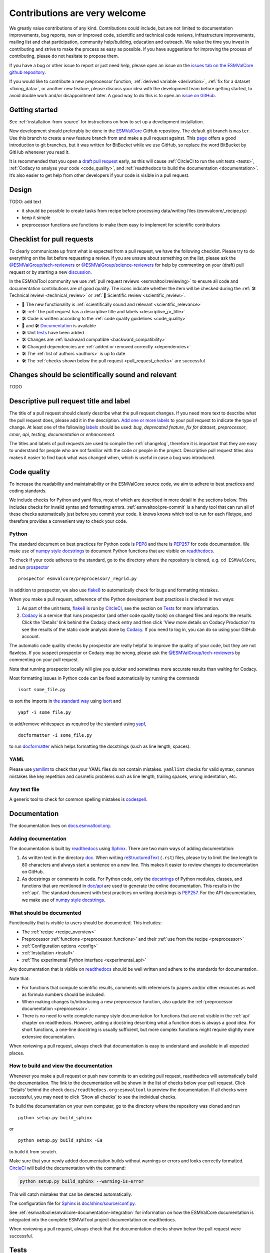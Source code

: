Contributions are very welcome
==============================

We greatly value contributions of any kind.
Contributions could include, but are not limited to documentation improvements, bug reports, new or improved code, scientific and technical code reviews, infrastructure improvements, mailing list and chat participation, community help/building, education and outreach.
We value the time you invest in contributing and strive to make the process as easy as possible.
If you have suggestions for improving the process of contributing, please do not hesitate to propose them.

If you have a bug or other issue to report or just need help, please open an issue on the
`issues tab on the ESMValCore github repository <https://github.com/ESMValGroup/ESMValCore/issues>`__.

If you would like to contribute a new preprocessor function,
:ref:`derived variable <derivation>`, :ref:`fix for a dataset <fixing_data>`, or
another new feature, please discuss your idea with the development team before
getting started, to avoid double work and/or disappointment later.
A good way to do this is to open an
`issue on GitHub <https://github.com/ESMValGroup/ESMValCore/issues>`__.

Getting started
---------------

See :ref:`installation-from-source` for instructions on how to set up a development
installation.

New development should preferably be done in the
`ESMValCore <https://github.com/ESMValGroup/ESMValCore>`__
GitHub repository.
The default git branch is ``master``.
Use this branch to create a new feature branch from and make a pull request
against.
This
`page <https://www.atlassian.com/git/tutorials/comparing-workflows/feature-branch-workflow>`__
offers a good introduction to git branches, but it was written for
BitBucket while we use GitHub, so replace the word BitBucket by GitHub
whenever you read it.

It is recommended that you open a `draft pull
request <https://github.blog/2019-02-14-introducing-draft-pull-requests/>`__
early, as this will cause :ref:`CircleCI to run the unit tests <tests>`,
:ref:`Codacy to analyse your code <code_quality>`, and
:ref:`readthedocs to build the documentation <documentation>`.
It’s also easier to get help from other developers if your code is visible in a
pull request.

Design
------

TODO: add text

- it should be possible to create tasks from recipe before processing data/writing files (esmvalcore/_recipe.py)
- keep it simple
- preprocessor functions are functions to make them easy to implement for scientific contributors


.. _pull_request_checklist:

Checklist for pull requests
---------------------------

To clearly communicate up front what is expected from a pull request, we have
the following checklist.
Please try to do everything on the list before requesting a review.
If you are unsure about something on the list, please ask the
`@ESMValGroup/tech-reviewers`_ or `@ESMValGroup/science-reviewers`_ for help
by commenting on your (draft) pull request or by starting a new
`discussion <https://github.com/ESMValGroup/ESMValTool/discussions>`__.

In the ESMValTool community we use
:ref:`pull request reviews <esmvaltool:reviewing>` to ensure all code and
documentation contributions are of good quality.
The icons indicate whether the item will be checked during the
:ref:`🛠 Technical review <technical_review>` or
:ref:`🧪 Scientific review <scientific_review>`.

- 🧪 The new functionality is :ref:`scientifically sound and relevant <scientific_relevance>`
- 🛠 :ref:`The pull request has a descriptive title and labels <descriptive_pr_title>`
- 🛠 Code is written according to the :ref:`code quality guidelines <code_quality>`
- 🧪 and 🛠 Documentation_ is available
- 🛠 Unit tests_ have been added
- 🛠 Changes are :ref:`backward compatible <backward_compatibility>`
- 🛠 Changed dependencies are :ref:`added or removed correctly <dependencies>`
- 🛠 The :ref:`list of authors <authors>` is up to date
- 🛠 The :ref:`checks shown below the pull request <pull_request_checks>` are successful

.. _scientific_relevance:

Changes should be scientifically sound and relevant
---------------------------------------------------

TODO

.. _descriptive_pr_title:

Descriptive pull request title and label
----------------------------------------

The title of a pull request should clearly describe what the pull request changes.
If you need more text to describe what the pull request does, please add it in
the description.
`Add one or more labels <https://docs.github.com/en/github/managing-your-work-on-github/managing-labels#applying-labels-to-issues-and-pull-requests>`__
to your pull request to indicate the type of change.
At least one of the following
`labels <https://github.com/ESMValGroup/ESMValCore/labels>`__ should be used:
`bug`, `deprecated feature`, `fix for dataset`, `preprocessor`, `cmor`, `api`,
`testing`, `documentation` or `enhancement`.

The titles and labels of pull requests are used to compile the :ref:`changelog`,
therefore it is important that they are easy to understand for people who are
not familiar with the code or people in the project.
Descriptive pull request titles also makes it easier to find back what was
changed when, which is useful in case a bug was introduced.

.. _code_quality:

Code quality
------------

To increase the readability and maintainability or the ESMValCore source
code, we aim to adhere to best practices and coding standards.

We include checks for Python and yaml files, most of which are described in more
detail in the sections below.
This includes checks for invalid syntax and formatting errors.
:ref:`esmvaltool:pre-commit` is a handy tool that can run all of these checks
automatically just before you commit your code.
It knows knows which tool to run for each filetype, and therefore provides
a convenient way to check your code.

Python
~~~~~~

The standard document on best practices for Python code is
`PEP8 <https://www.python.org/dev/peps/pep-0008/>`__ and there is
`PEP257 <https://www.python.org/dev/peps/pep-0257/>`__ for code documentation.
We make use of
`numpy style docstrings <https://sphinxcontrib-napoleon.readthedocs.io/en/latest/example_numpy.html>`__
to document Python functions that are visible on
`readthedocs <https://docs.esmvaltool.org>`_.

To check if your code adheres to the standard, go to the directory where
the repository is cloned, e.g. ``cd ESMValCore``, and run `prospector <http://prospector.landscape.io/>`_

::

   prospector esmvalcore/preprocessor/_regrid.py

In addition to prospector, we also use `flake8 <https://flake8.pycqa.org/en/latest/>`_
to automatically check for bugs and formatting mistakes.

When you make a pull request, adherence of the Python development best practices
is checked in two ways:

#. As part of the unit tests, flake8_ is run by
   `CircleCI <https://app.circleci.com/pipelines/github/ESMValGroup/ESMValCore>`_,
   see the section on Tests_ for more information.
#. `Codacy <https://app.codacy.com/gh/ESMValGroup/ESMValCore/pullRequests>`_
   is a service that runs prospector (and other code quality tools) on changed
   files and reports the results.
   Click the 'Details' link behind the Codacy check entry and then click
   'View more details on Codacy Production' to see the results of the static
   code analysis done by Codacy_.
   If you need to log in, you can do so using your GitHub account.

The automatic code quality checks by prospector are really helpful to improve
the quality of your code, but they are not flawless.
If you suspect prospector or Codacy may be wrong, please ask the
`@ESMValGroup/tech-reviewers`_ by commenting on your pull request.

Note that running prospector locally will give you quicker and sometimes more
accurate results than waiting for Codacy.

Most formatting issues in Python code can be fixed automatically by
running the commands

::

   isort some_file.py

to sort the imports in `the standard way <https://www.python.org/dev/peps/pep-0008/#imports>`__
using `isort <https://pycqa.github.io/isort/>`__ and

::

   yapf -i some_file.py

to add/remove whitespace as required by the standard using `yapf <https://github.com/google/yapf>`__,

::

   docformatter -i some_file.py

to run `docformatter <https://github.com/myint/docformatter>`__ which helps
formatting the docstrings (such as line length, spaces).

YAML
~~~~

Please use `yamllint <https://yamllint.readthedocs.io>`_ to check that your
YAML files do not contain mistakes.
``yamllint`` checks for valid syntax, common mistakes like key repetition and
cosmetic problems such as line length, trailing spaces, wrong indentation, etc.

Any text file
~~~~~~~~~~~~~

A generic tool to check for common spelling mistakes is
`codespell <https://pypi.org/project/codespell/>`__.

.. _documentation:

Documentation
-------------

The documentation lives on `docs.esmvaltool.org <https://docs.esmvaltool.org>`_.

Adding documentation
~~~~~~~~~~~~~~~~~~~~

The documentation is built by readthedocs_ using `Sphinx <https://www.sphinx-doc.org>`_.
There are two main ways of adding documentation:

#. As written text in the directory
   `doc <https://github.com/ESMValGroup/ESMValCore/tree/master/doc/>`__.
   When writing
   `reStructuredText <https://www.sphinx-doc.org/en/master/usage/restructuredtext/basics.html>`_
   (``.rst``) files, please try to limit the line length to 80 characters and
   always start a sentence on a new line.
   This makes it easier to review changes to documentation on GitHub.

#. As docstrings or comments in code.
   For Python code, only the
   `docstrings <https://www.python.org/dev/peps/pep-0257/>`__
   of Python modules, classes, and functions
   that are mentioned in
   `doc/api <https://github.com/ESMValGroup/ESMValCore/tree/master/doc/api>`__
   are used to generate the online documentation.
   This results in the :ref:`api`.
   The standard document with best practices on writing docstrings is
   `PEP257 <https://www.python.org/dev/peps/pep-0257/>`__.
   For the API documentation, we make use of
   `numpy style docstrings <https://sphinxcontrib-napoleon.readthedocs.io/en/latest/example_numpy.html>`__.

What should be documented
~~~~~~~~~~~~~~~~~~~~~~~~~

Functionality that is visible to users should be documented.
This includes:

- The :ref:`recipe <recipe_overview>`
- Preprocessor :ref:`functions <preprocessor_functions>` and their
  :ref:`use from the recipe <preprocessor>`
- :ref:`Configuration options <config>`
- :ref:`Installation <install>`
- :ref:`The experimental Python interface <experimental_api>`

Any documentation that is visible on readthedocs_ should be well
written and adhere to the standards for documentation.

Note that:

- For functions that compute scientific results, comments with references to
  papers and/or other resources as well as formula numbers should be included.
- When making changes to/introducing a new preprocessor function, also update the
  :ref:`preprocessor documentation <preprocessor>`.
- There is no need to write complete numpy style documentation for functions that
  are not visible in the :ref:`api` chapter on readthedocs.
  However, adding a docstring describing what a function does is always a good
  idea.
  For short functions, a one-line docstring is usually sufficient, but more
  complex functions might require slightly more extensive documentation.

When reviewing a pull request, always check that documentation is easy to
understand and available in all expected places.

How to build and view the documentation
~~~~~~~~~~~~~~~~~~~~~~~~~~~~~~~~~~~~~~~

Whenever you make a pull request or push new commits to an existing pull
request, readthedocs will automatically build the documentation.
The link to the documentation will be shown in the list of checks below your
pull request.
Click 'Details' behind the check ``docs/readthedocs.org:esmvaltool`` to preview
the documentation.
If all checks were successful, you may need to click 'Show all checks' to see
the individual checks.

To build the documentation on your own computer, go to the directory where the
repository was cloned and run

::

   python setup.py build_sphinx

or

::

   python setup.py build_sphinx -Ea

to build it from scratch.

Make sure that your newly added documentation builds without warnings or
errors and looks correctly formatted.
CircleCI_ will build the documentation with the command:

.. code-block:: bash

   python setup.py build_sphinx --warning-is-error

This will catch mistakes that can be detected automatically.

The configuration file for Sphinx_ is
`doc/shinx/source/conf.py <https://github.com/ESMValGroup/ESMValTool/blob/master/doc/sphinx/source/conf.py>`_.

See :ref:`esmvaltool:esmvalcore-documentation-integration` for information on
how the ESMValCore documentation is integrated into the complete ESMValTool
project documentation on readthedocs.

When reviewing a pull request, always check that the documentation checks
shown below the pull request were successful.

.. _tests:

Tests
-----

To check that the code works correctly, there tests available in the
`tests directory <https://github.com/ESMValGroup/ESMValCore/tree/master/tests>`_.

Contributions to ESMValCore should be covered by unit tests.
Have a look at the existing tests in the ``tests`` directory for inspiration on
how to write your own tests.
If you do not know how to start with writing unit tests, ask the
`@ESMValGroup/tech-reviewers`_ for help by commenting on the pull request and
they will try to help you.
To check which parts of your code are covered by tests, open the file
``test-reports/coverage_html/index.html`` and browse to the relevant file.
It is also possible to view code coverage on Codacy_ (click the Files tab)
and CircleCI_ (open the ``tests`` job and click the ARTIFACTS tab).

Whenever you make a pull request or push new commits to an existing pull
request, the tests in the `tests directory`_ of the branch associated with the
pull request will be run automatically on CircleCI_.
The results appear at the bottom of the pull request.
Click on 'Details' for more information on a specific test job.
To see some of the results on CircleCI, you may need to log in.
You can do so using your GitHub account.

To run the tests on your own computer, go to the directory where the repository
is cloned and run the command

.. code-block:: bash

   pytest

Optionally you can skip tests which require additional dependencies for
supported diagnostic script languages by adding ``-m 'not installation'`` to the
previous command.

When reviewing a pull request, always check that all test jobs on CircleCI_ were
successful.

Sample data
~~~~~~~~~~~

New or modified preprocessor functions should preferably also be tested using
the sample data.
These tests are located in
`tests/sample_data <https://github.com/ESMValGroup/ESMValCore/tree/master/tests/sample_data>`__.
Please mark new tests that use the sample data with the
`decorator <https://docs.python.org/3/glossary.html#term-decorator>`__
``@pytest.mark.use_sample_data``.

The `ESMValTool_sample_data <https://github.com/ESMValGroup/ESMValTool_sample_data>`_
repository contains samples of CMIP6 data for testing ESMValCore.
The `ESMValTool-sample-data <https://pypi.org/project/ESMValTool-sample-data/>`_
package is installed as part of the developer dependencies.
The size of the package is relatively small (~ 100 MB), so it can be easily
downloaded and distributed.

Preprocessing the sample data can be time-consuming, so some
intermediate results are cached by pytest to make the tests run faster.
If you suspect the tests are failing because the cache is invalid, clear it by
running

.. code-block:: bash

   pytest --cache-clear

To avoid running the time consuming tests that use sample data altogether, run

.. code-block:: bash

   pytest -m "not use_sample_data"


Automated testing
~~~~~~~~~~~~~~~~~

Whenever you make a pull request or push new commits to an existing pull
request, the tests in the `tests directory`_ of the branch associated with the
pull request will be run automatically on CircleCI_.

Every night, more extensive tests are run to make sure that problems with the
installation of the tool are discovered by the development team before users
encounter them.
These nightly tests have been designed to follow the installation procedures
described in the documentation, e.g. in the :ref:`install` chapter.
The nightly tests are run using both CircleCI and GitHub Actions.
The result of the tests ran by CircleCI can be seen on the
`CircleCI project page <https://app.circleci.com/pipelines/github/ESMValGroup/ESMValCore?branch=master>`__
and the result of the tests ran by GitHub Actions can be viewed on the
`Actions tab <https://github.com/ESMValGroup/ESMValCore/actions>`__
of the repository.

The configuration of the tests run by CircleCI can be found in the directory
`.circleci <https://github.com/ESMValGroup/ESMValCore/blob/master/.circleci>`__,
while the configuration of the tests run by GitHub Actions can be found in the
directory
`.github/workflows <https://github.com/ESMValGroup/ESMValCore/blob/master/.github/workflows>`__.

.. _backward_compatibility:

Making changes that are not backward compatible
------------------------------------------------

TODO: add text

If you do make backward incompatible changes to the recipe format, you need to
update ESMValTool and link the ESMValTool pull request(s) in the ESMValCore
pull request description.

.. _dependencies:

Adding or removing dependencies
-------------------------------

Before considering adding a new dependency, carefully check that the
`license <https://the-turing-way.netlify.app/reproducible-research/licensing/licensing-software.html>`__
of the dependency you want to add and any of its dependencies are
`compatible <https://the-turing-way.netlify.app/reproducible-research/licensing/licensing-compatibility.html>`__
with the
`Apache 2.0 <https://github.com/ESMValGroup/ESMValCore/blob/master/LICENSE/>`_
license that applies to the ESMValCore.
Note that GPL version 2 license is considered incompatible with the Apache 2.0
license, while the compatibility of GPL version 3 license with the Apache 2.0
license is questionable.
See this `statement <https://www.apache.org/licenses/GPL-compatibility.html>`__
by the authors of the Apache 2.0 license for more information.

When adding or removing dependencies, please consider applying the changes in
the following files:

- ``environment.yml``
  contains development dependencies that cannot be installed from
  `PyPI <https://pypi.org/>`__
- ``docs/requirements.txt``
  contains Python dependencies needed to build the documentation that can be
  installed from PyPI
- ``docs/conf.py``
  contains a list of Python dependencies needed to build the documentation that
  cannot be installed from PyPI and need to be mocked when building the
  documentation.
  (We do not use conda to build the documentation because this is too time
  consuming.)
- ``setup.py``
  contains all Python dependencies, regardless of their installation source
- ``package/meta.yaml``
  contains dependencies for the conda package; all Python and compiled
  dependencies that can be installed from conda should be listed here

Note that packages may have a different name on
`conda-forge <https://conda-forge.org/>`__ than on PyPI_.

Several test jobs on CircleCI_ related to the installation of the tool will only
run if you change the dependencies.
These will be skipped for most pull requests.

When reviewing a pull request where dependencies are added or removed, always
check that the changes have been applied in all relevant files.

.. _authors:

List of authors
---------------

If you make a contribution to ESMValCore and you would like to be listed as an
author (e.g. on `Zenodo <https://zenodo.org/record/4525749>`__), please add your
name to the list of authors in ``CITATION.cff`` and generate the entry for the
``.zenodo.json`` file by running the commands

::

   pip install cffconvert
   cffconvert --ignore-suspect-keys --outputformat zenodo --outfile .zenodo.json


.. _pull_request_checks:

Pull request checks
-------------------

To check that a pull request is up to standard, several automatic checks are
run when you make a pull request.
Read more about it in the Tests_ and Documentation_ sections.
Successful checks have a green ✓ in front, a ❌ means the check failed.

If you need help with the checks, please ask the technical reviewer of your pull
request for help.
Ask `@ESMValGroup/tech-reviewers`_ if you do not have a technical reviewer yet.

If the checks are broken because of something unrelated to the current
pull request, please check if there is an open issue that reports the problem.
Create one if there is no issue yet.
You can attract the attention of the `@ESMValGroup/esmvaltool-coreteam`_ by
mentioning them in the issue if it looks like no-one is working on solving the
problem yet.
The issue needs to be fixed in a separate pull request first.
After that has been merged into the ``master`` branch and all checks on this
branch are green again, merge it into your own branch to get the tests to pass.

When reviewing a pull request, always make sure that all checks were successful.
If the Codacy check keeps failing, please run ``prospector`` locally.
If necessary, ask the pull request author to do the same and to address the
reported issues.
See the section on code_quality_ for more information.
Never merge a pull request with failing CircleCI or readthedocs checks.


.. _how-to-make-a-release:

How to make a release
---------------------

The release manager makes the release, assisted by the release manager of the
previous release, or if that person is not available, another previous release
manager. Perform the steps listed below with two persons, to reduce the risk of
error.

To make a new release of the package, follow these steps:

1. Check the tests on GitHub Actions and CircleCI
~~~~~~~~~~~~~~~~~~~~~~~~~~~~~~~~~~~~~~~~~~~~~~~~~

Check the ``nightly``
`build on CircleCI <https://circleci.com/gh/ESMValGroup/ESMValCore/tree/master>`__
and the
`GitHub Actions run <https://github.com/ESMValGroup/ESMValCore/actions>`__.
All tests should pass before making a release (branch).

2. Create a release branch
~~~~~~~~~~~~~~~~~~~~~~~~~~
Create a branch off the ``master`` branch and push it to GitHub.
Ask someone with administrative permissions to set up branch protection rules
for it so only you and the person helping you with the release can push to it.
Announce the name of the branch in an issue and ask the members of the
`ESMValTool development team <https://github.com/orgs/ESMValGroup/teams/esmvaltool-developmentteam>`__
to run their favourite recipe using this branch.

3. Increase the version number
~~~~~~~~~~~~~~~~~~~~~~~~~~~~~~

The version number is stored in ``esmvalcore/_version.py``,
``package/meta.yaml``, ``CITATION.cff``. Make sure to update all files.
Also update the release date in ``CITATION.cff``.
See https://semver.org for more information on choosing a version number.
Make a pull request and get it merged into ``master`` and cherry pick it into
the release branch.

4. Add release notes
~~~~~~~~~~~~~~~~~~~~
Use the script
:ref:`esmvaltool/utils/draft_release_notes.py <esmvaltool:draft_release_notes.py>`
to create create a draft of the release notes.
This script uses the titles and labels of merged pull requests since the
previous release.
Review the results, and if anything needs changing, change it on GitHub and
re-run the script until the changelog looks acceptable.
Copy the result to the file ``doc/changelog.rst``.
Make a pull request and get it merged into ``master`` and cherry pick it into
the release branch..

5. Cherry pick bugfixes into the release branch
~~~~~~~~~~~~~~~~~~~~~~~~~~~~~~~~~~~~~~~~~~~~~~~
If a bug is found and fixed (i.e. pull request merged into the
``master`` branch) during the period of testing, use the command
``git cherry-pick`` to include the commit for this bugfix into
the release branch.
When the testing period is over, make a pull request to update
the release notes with the latest changes, get it merged into
``master`` and cherry-pick it into the release branch.

6. Make the release on GitHub
~~~~~~~~~~~~~~~~~~~~~~~~~~~~~

Do a final check that all tests on CircleCI and GitHub Actions completed
successfully.
Then click the
`releases tab <https://github.com/ESMValGroup/ESMValCore/releases>`__
and create the new release from the release branch (i.e. not from ``master``).

7. Create and upload the Conda package
~~~~~~~~~~~~~~~~~~~~~~~~~~~~~~~~~~~~~~

The package is automatically uploaded to the
`ESMValGroup conda channel <https://anaconda.org/esmvalgroup/esmvalcore>`__
by a GitHub action.
If this has failed for some reason, build and upload the package manually by
following the instructions below.

Follow these steps to create a new conda package:

-  Check out the tag corresponding to the release,
   e.g. ``git checkout tags/v2.1.0``
-  Make sure your current working directory is clean by checking the output
   of ``git status`` and by running ``git clean -xdf`` to remove any files
   ignored by git.
-  Edit ``package/meta.yaml`` and uncomment the lines starting with ``git_rev`` and
   ``git_url``, remove the line starting with ``path`` in the ``source``
   section.
-  Activate the base environment ``conda activate base``
-  Install the required packages:
   ``conda install -y conda-build conda-verify ripgrep anaconda-client``
-  Run ``conda build package -c conda-forge -c esmvalgroup`` to build the
   conda package
-  If the build was successful, upload the package to the esmvalgroup
   conda channel, e.g.
   ``anaconda upload --user esmvalgroup /path/to/conda/conda-bld/noarch/esmvalcore-2.2.0-py_0.tar.bz2``.

8. Create and upload the PyPI package
~~~~~~~~~~~~~~~~~~~~~~~~~~~~~~~~~~~~~

The package is automatically uploaded to the
`PyPI <https://pypi.org/project/ESMValCore/>`__
by a GitHub action.
If has failed for some reason, build and upload the package manually by
following the instructions below.

Follow these steps to create a new Python package:

-  Check out the tag corresponding to the release,
   e.g. ``git checkout tags/v2.1.0``
-  Make sure your current working directory is clean by checking the output
   of ``git status`` and by running ``git clean -xdf`` to remove any files
   ignored by git.
-  Install the required packages:
   ``python3 -m pip install --upgrade pep517 twine``
-  Build the package:
   ``python3 -m pep517.build --source --binary --out-dir dist/ .``
   This command should generate two files in the ``dist`` directory, e.g.
   ``ESMValCore-2.2.0-py3-none-any.whl`` and ``ESMValCore-2.2.0.tar.gz``.
-  Upload the package:
   ``python3 -m twine upload dist/*``
   You will be prompted for an API token if you have not set this up
   before, see
   `here <https://pypi.org/help/#apitoken>`__ for more information.

You can read more about this in
`Packaging Python Projects <https://packaging.python.org/tutorials/packaging-projects/>`__.


.. _`@ESMValGroup/esmvaltool-coreteam`: https://github.com/orgs/ESMValGroup/teams/esmvaltool-coreteam
.. _`@ESMValGroup/esmvaltool-developmentteam`: https://github.com/orgs/ESMValGroup/teams/esmvaltool-developmentteam
.. _`@ESMValGroup/tech-reviewers`: https://github.com/orgs/ESMValGroup/teams/tech-reviewers
.. _`@ESMValGroup/science-reviewers`: https://github.com/orgs/ESMValGroup/teams/science-reviewers

